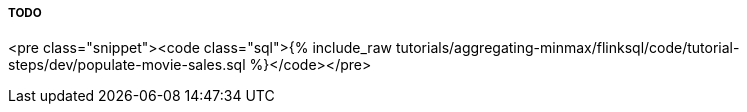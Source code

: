 TODO
+++++
<pre class="snippet"><code class="sql">{% include_raw tutorials/aggregating-minmax/flinksql/code/tutorial-steps/dev/populate-movie-sales.sql %}</code></pre>
+++++
